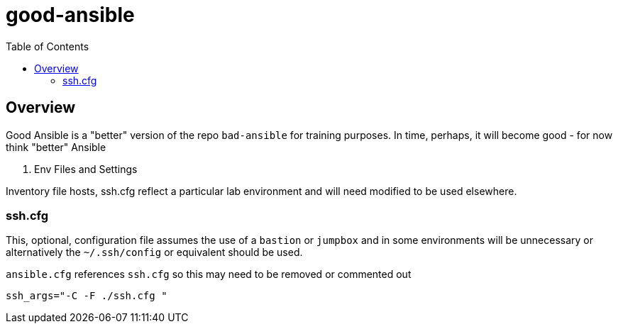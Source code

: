 :toc: macro

= good-ansible

toc::[]

== Overview


Good Ansible is a "better" version of the repo `bad-ansible` for training
 purposes. In time, perhaps, it will become good - for now think "better" Ansible

. Env Files and Settings

Inventory file hosts, ssh.cfg reflect a particular lab environment and will need
 modified to be used elsewhere.

=== ssh.cfg

This, optional, configuration file assumes the use of a `bastion` or `jumpbox`
and in some environments will be unnecessary or alternatively the `~/.ssh/config`
 or equivalent should be used.

`ansible.cfg` references `ssh.cfg` so this may need to be removed or commented
 out

[source, text]
----
ssh_args="-C -F ./ssh.cfg "
----
